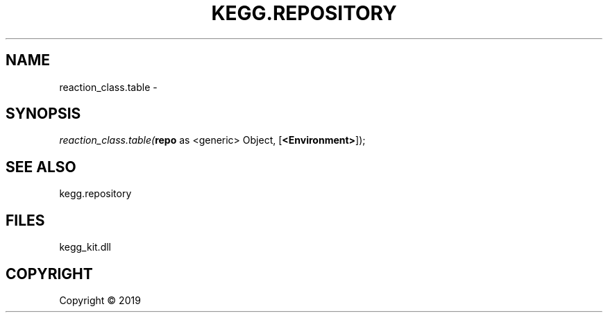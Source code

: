 .\" man page create by R# package system.
.TH KEGG.REPOSITORY 1 2000-01-01 "reaction_class.table" "reaction_class.table"
.SH NAME
reaction_class.table \- 
.SH SYNOPSIS
\fIreaction_class.table(\fBrepo\fR as <generic> Object, 
[\fB<Environment>\fR]);\fR
.SH SEE ALSO
kegg.repository
.SH FILES
.PP
kegg_kit.dll
.PP
.SH COPYRIGHT
Copyright ©  2019
